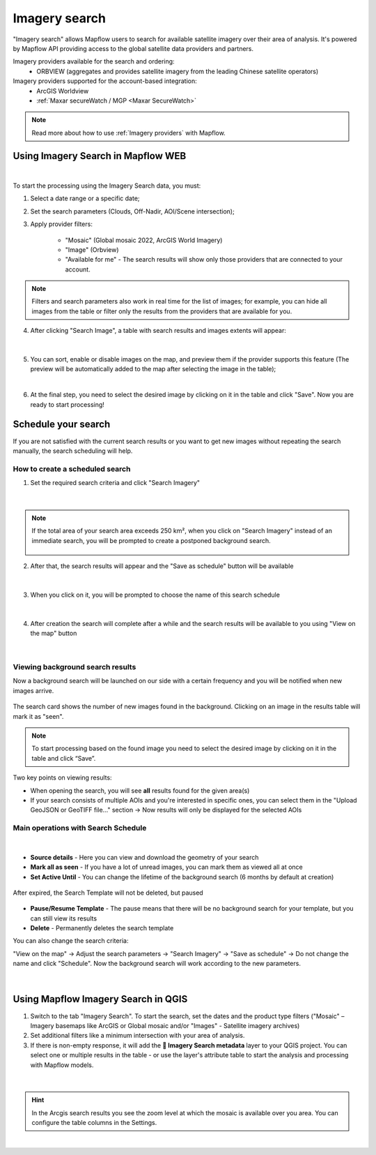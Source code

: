 .. _Imagery search  main:

Imagery search
================

"Imagery search" allows Mapflow users to search for available satellite imagery over their area of analysis.
It's powered by Mapflow API providing access to the global satellite data providers and partners. 

Imagery providers available for the search and ordering:
    * ORBVIEW (aggregates and provides satellite imagery from the leading Chinese satellite operators)

Imagery providers supported for the account-based integration:
    * ArcGIS Worldview
    * :ref:`Maxar secureWatch / MGP <Maxar SecureWatch>`

.. note::
    Read more about how to use :ref:`Imagery providers` with Mapflow.


Using Imagery Search in Mapflow WEB
------------------------------------

.. image:: _static/historical_data_tab.png
  :alt: Imagery search tab
  :align: center
  :width: 16cm
  :class: with-border no-scaled-link  

|

To start the processing using the Imagery Search data, you must:

1. Select a date range or a specific date;
2. Set the search parameters (Clouds, Off-Nadir, AOI/Scene intersection);
3. Apply provider filters:

    - "Mosaic" (Global mosaic 2022, ArcGIS World Imagery)
    - "Image" (Orbview)
    - "Available for me" - The search results will show only those providers that are connected to your account.

.. note::
    Filters and search parameters also work in real time for the list of images; for example, you can hide all images from the table or filter only the results from the providers that are available for you.

4. After clicking "Search Image", a table with search results and images extents will appear:

.. figure:: _static/historical_data_images.png
  :alt: Imagery search results
  :align: center
  :width: 16cm
  :class: with-border

|

5. You can sort, enable or disable images on the map, and preview them if the provider supports this feature (The preview will be automatically added to the map after selecting the image in the table);

.. image:: _static/search_table.png
  :alt: Search table
  :align: center
  :width: 14cm
  :class: with-border no-scaled-link  

|

6. At the final step, you need to select the desired image by clicking on it in the table and click "Save". Now you are ready to start processing!

Schedule your search
---------------------

If you are not satisfied with the current search results or you want to get new images without repeating the search manually, the search scheduling will help.

How to create a scheduled search
~~~~~~~~~~~~~~~~~~~~~~~~~~~~~~~~

1. Set the required search criteria and click "Search Imagery"

.. figure:: _static/templates_params.png
  :alt: Templates params
  :align: center
  :width: 13cm
  :class: with-border

|

.. note::
  If the total area of your search area exceeds 250 km², when you click on "Search Imagery" instead of an immediate search, you will be prompted to create a postponed background search. 

    .. figure:: _static/templates_large_area_search.png
       :align: center
       :width: 9cm
       :class: with-border

2. After that, the search results will appear and the "Save as schedule" button will be available

.. figure:: _static/templates_save_button.png
  :alt: Templates save button
  :align: center
  :width: 13cm
  :class: with-border

|

3. When you click on it, you will be prompted to choose the name of this search schedule

.. figure:: _static/templates_schedule_button.png
  :alt: Templates schedule button
  :align: center
  :width: 13cm
  :class: with-border

|

4. After creation the search will complete after a while and the search results will be available to you using "View on the map" button

.. figure:: _static/templates_view_button.png
  :alt: Templates view button
  :align: center
  :width: 9cm
  :class: with-border

|

Viewing background search results
~~~~~~~~~~~~~~~~~~~~~~~~~~~~~~~~~~

Now a background search will be launched on our side with a certain frequency and you will be notified when new images arrive.

.. figure:: _static/templates_new_images.png
  :alt: Templates new images
  :align: center
  :width: 13cm
  :class: with-border

  The search card shows the number of new images found in the background. Clicking on an image in the results table will mark it as "seen".

.. note::
  To start processing based on the found image you need to select the desired image by clicking on it in the table and click “Save”.

Two key points on viewing results:

- When opening the search, you will see **all** results found for the given area(s)
- If your search consists of multiple AOIs and you're interested in specific ones, you can select them in the "Upload GeoJSON or GeoTIFF file..." section → Now results will only be displayed for the selected AOIs

Main operations with Search Schedule
~~~~~~~~~~~~~~~~~~~~~~~~~~~~~~~~~~~~~

.. figure:: _static/templates_menu.png
  :alt: Templates menu
  :align: center
  :width: 9cm
  :class: with-border

|

- **Source details** - Here you can view and download the geometry of your search
- **Mark all as seen** - If you have a lot of unread images, you can mark them as viewed all at once
- **Set Active Until** - You can change the lifetime of the background search (6 months by default at creation)

.. figure:: _static/templates_active_until.png
  :alt: Templates Active Until
  :align: center
  :width: 9cm
  :class: with-border

  After expired, the Search Template will not be deleted, but paused

- **Pause/Resume Template** - The pause means that there will be no background search for your template, but you can still view its results
- **Delete** - Permanently deletes the search template

You can also change the search criteria:

"View on the map" → Adjust the search parameters → "Search Imagery" → "Save as schedule" → Do not change the name and click "Schedule". Now the background search will work according to the new parameters.

.. figure:: _static/templates_update_params.gif
  :alt: Templates menu
  :align: center
  :width: 16cm
  :class: with-border

|

Using Mapflow Imagery Search in QGIS
--------------------------------------

1. Switch to the tab "Imagery Search". To start the search, set the dates and the product type filters ("Mosaic" – Imagery basemaps like ArcGIS or Global mosaic and/or "Images" - Satellite imagery archives)
2. Set additional filters like a minimum intersection with your area of analysis.
3. If there is non-empty response, it will add the **🔎 Imagery Search metadata** layer to your QGIS project. You can select one or multiple results in the table - or use the layer's attribute table to start the analysis and processing with Mapflow models.

.. figure:: _static/img_search_qgis.png
         :align: center
         :class: with-border no-scaled-link
         :width: 18cm
|

.. hint::
    In the Arcgis search results you see the zoom level at which the mosaic is available over you area. You can configure the table columns in the Settings.

.. figure:: _static/arcgis-new-plugin.gif
         :align: center
         :class: with-border no-scaled-link
         :width: 18cm
|